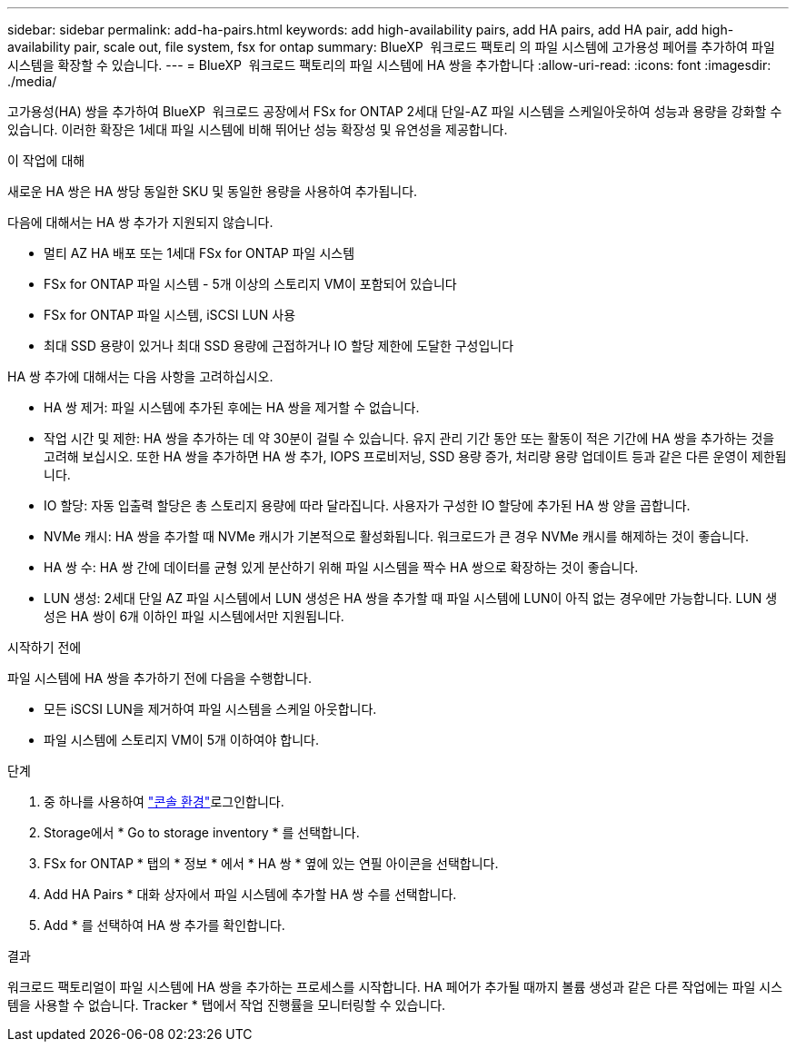 ---
sidebar: sidebar 
permalink: add-ha-pairs.html 
keywords: add high-availability pairs, add HA pairs, add HA pair, add high-availability pair, scale out, file system, fsx for ontap 
summary: BlueXP  워크로드 팩토리 의 파일 시스템에 고가용성 페어를 추가하여 파일 시스템을 확장할 수 있습니다. 
---
= BlueXP  워크로드 팩토리의 파일 시스템에 HA 쌍을 추가합니다
:allow-uri-read: 
:icons: font
:imagesdir: ./media/


[role="lead"]
고가용성(HA) 쌍을 추가하여 BlueXP  워크로드 공장에서 FSx for ONTAP 2세대 단일-AZ 파일 시스템을 스케일아웃하여 성능과 용량을 강화할 수 있습니다. 이러한 확장은 1세대 파일 시스템에 비해 뛰어난 성능 확장성 및 유연성을 제공합니다.

.이 작업에 대해
새로운 HA 쌍은 HA 쌍당 동일한 SKU 및 동일한 용량을 사용하여 추가됩니다.

다음에 대해서는 HA 쌍 추가가 지원되지 않습니다.

* 멀티 AZ HA 배포 또는 1세대 FSx for ONTAP 파일 시스템
* FSx for ONTAP 파일 시스템 - 5개 이상의 스토리지 VM이 포함되어 있습니다
* FSx for ONTAP 파일 시스템, iSCSI LUN 사용
* 최대 SSD 용량이 있거나 최대 SSD 용량에 근접하거나 IO 할당 제한에 도달한 구성입니다


HA 쌍 추가에 대해서는 다음 사항을 고려하십시오.

* HA 쌍 제거: 파일 시스템에 추가된 후에는 HA 쌍을 제거할 수 없습니다.
* 작업 시간 및 제한: HA 쌍을 추가하는 데 약 30분이 걸릴 수 있습니다. 유지 관리 기간 동안 또는 활동이 적은 기간에 HA 쌍을 추가하는 것을 고려해 보십시오. 또한 HA 쌍을 추가하면 HA 쌍 추가, IOPS 프로비저닝, SSD 용량 증가, 처리량 용량 업데이트 등과 같은 다른 운영이 제한됩니다.
* IO 할당: 자동 입출력 할당은 총 스토리지 용량에 따라 달라집니다. 사용자가 구성한 IO 할당에 추가된 HA 쌍 양을 곱합니다.
* NVMe 캐시: HA 쌍을 추가할 때 NVMe 캐시가 기본적으로 활성화됩니다. 워크로드가 큰 경우 NVMe 캐시를 해제하는 것이 좋습니다.
* HA 쌍 수: HA 쌍 간에 데이터를 균형 있게 분산하기 위해 파일 시스템을 짝수 HA 쌍으로 확장하는 것이 좋습니다.
* LUN 생성: 2세대 단일 AZ 파일 시스템에서 LUN 생성은 HA 쌍을 추가할 때 파일 시스템에 LUN이 아직 없는 경우에만 가능합니다. LUN 생성은 HA 쌍이 6개 이하인 파일 시스템에서만 지원됩니다.


.시작하기 전에
파일 시스템에 HA 쌍을 추가하기 전에 다음을 수행합니다.

* 모든 iSCSI LUN을 제거하여 파일 시스템을 스케일 아웃합니다.
* 파일 시스템에 스토리지 VM이 5개 이하여야 합니다.


.단계
. 중 하나를 사용하여 link:https://docs.netapp.com/us-en/workload-setup-admin/console-experiences.html["콘솔 환경"^]로그인합니다.
. Storage에서 * Go to storage inventory * 를 선택합니다.
. FSx for ONTAP * 탭의 * 정보 * 에서 * HA 쌍 * 옆에 있는 연필 아이콘을 선택합니다.
. Add HA Pairs * 대화 상자에서 파일 시스템에 추가할 HA 쌍 수를 선택합니다.
. Add * 를 선택하여 HA 쌍 추가를 확인합니다.


.결과
워크로드 팩토리얼이 파일 시스템에 HA 쌍을 추가하는 프로세스를 시작합니다. HA 페어가 추가될 때까지 볼륨 생성과 같은 다른 작업에는 파일 시스템을 사용할 수 없습니다. Tracker * 탭에서 작업 진행률을 모니터링할 수 있습니다.
